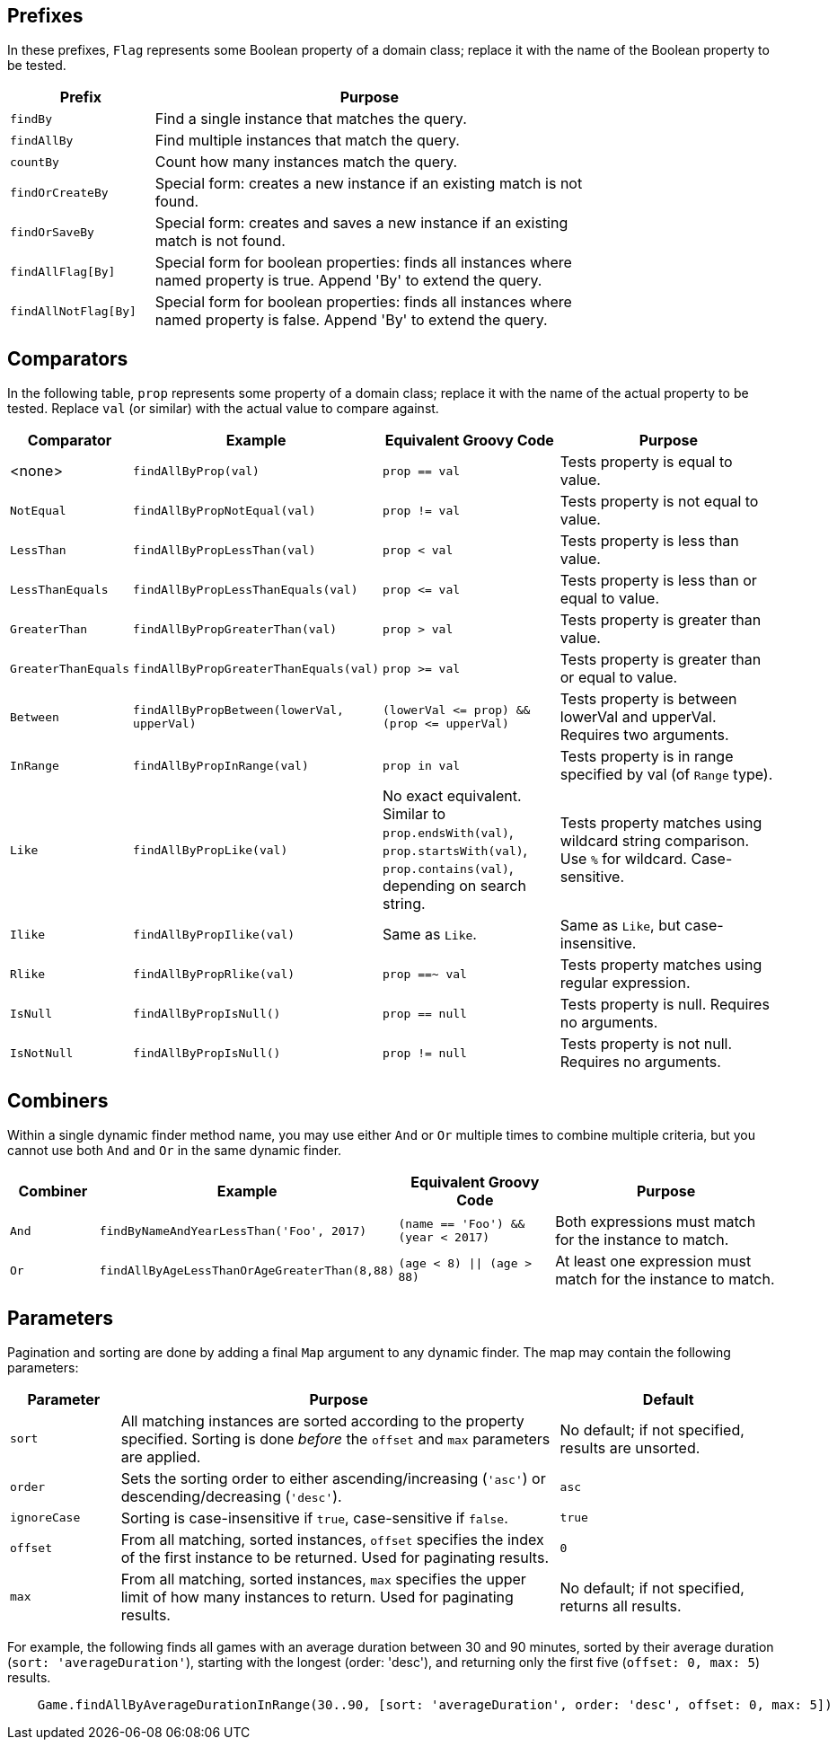 == Prefixes

In these prefixes, `Flag` represents some Boolean property of a domain class; replace it
with the name of the Boolean property to be tested.

[%header, cols="1,3", width="75%", format=csv]
|===
Prefix,Purpose
`findBy`,Find a single instance that matches the query.
`findAllBy`,Find multiple instances that match the query.
`countBy`,Count how many instances match the query.
`findOrCreateBy`,Special form: creates a new instance if an existing match is not found.
`findOrSaveBy`,Special form: creates and saves a new instance if an existing match is not found.
`findAllFlag[By]`,Special form for boolean properties: finds all instances where named property is true. Append 'By' to extend the query.
`findAllNotFlag[By]`,Special form for boolean properties: finds all instances where named property is false. Append 'By' to extend the query.
|===

== Comparators

In the following table, `prop` represents some property of a domain class; replace it with
the name of the actual property to be tested. Replace `val` (or similar) with the actual
value to compare against.
[%header,cols="1,2,2,3"]
|===
|Comparator
|Example
|Equivalent Groovy Code
|Purpose

|<none>
|`findAllByProp(val)`
|`prop == val`
|Tests property is equal to value.

|`NotEqual`
|`findAllByPropNotEqual(val)`
|`prop != val`
|Tests property is not equal to value.

|`LessThan`
|`findAllByPropLessThan(val)`
|`prop < val`
|Tests property is less than value.

|`LessThanEquals`
|`findAllByPropLessThanEquals(val)`
|`prop &lt;= val`
|Tests property is less than or equal to value.

|`GreaterThan`
|`findAllByPropGreaterThan(val)`
|`prop > val`
|Tests property is greater than value.

|`GreaterThanEquals`
|`findAllByPropGreaterThanEquals(val)`
|`prop >= val`
|Tests property is greater than or equal to value.

|`Between`
|`findAllByPropBetween(lowerVal, upperVal)`
|`(lowerVal &lt;= prop) && (prop &lt;= upperVal)`
|Tests property is between lowerVal and upperVal. Requires two arguments.

|`InRange`
|`findAllByPropInRange(val)`
|`prop in val`
|Tests property is in range specified by val (of `Range` type).

|`Like`
|`findAllByPropLike(val)`
|No exact equivalent. Similar to `prop.endsWith(val)`, `prop.startsWith(val)`,
 `prop.contains(val)`, depending on search string.
|Tests property matches using wildcard string comparison. Use `%` for wildcard.
 Case-sensitive.

|`Ilike`
|`findAllByPropIlike(val)`
|Same as `Like`.
|Same as `Like`, but case-insensitive.

|`Rlike`
|`findAllByPropRlike(val)`
|`prop ==~ val`
|Tests property matches using regular expression.

|`IsNull`
|`findAllByPropIsNull()`
|`prop == null`
|Tests property is null. Requires no arguments.

|`IsNotNull`
|`findAllByPropIsNull()`
|`prop != null`
|Tests property is not null. Requires no arguments.
|===

== Combiners

Within a single dynamic finder method name, you may use either `And` or `Or` multiple
times to combine multiple criteria, but you cannot use both `And` and `Or` in the same
dynamic finder.

[%header, cols="1,2,2,3"]
|===
|Combiner
|Example
|Equivalent Groovy Code
|Purpose

|`And`
|`findByNameAndYearLessThan('Foo', 2017)`
|`(name == 'Foo') && (year < 2017)`
|Both expressions must match for the instance to match.

|`Or`
|`findAllByAgeLessThanOrAgeGreaterThan(8,88)`
|`(age < 8) \|\| (age > 88)`
|At least one expression must match for the instance to match.
|===

== Parameters

Pagination and sorting are done by adding a final `Map` argument to any dynamic finder.
The map may contain the following parameters:

[%header, cols="1,4,2"]
|===
|Parameter
|Purpose
|Default

|`sort`
|All matching instances are sorted according to the property specified.
 Sorting is done _before_ the `offset` and `max` parameters are applied.
|No default; if not specified, results are unsorted.

|`order`
|Sets the sorting order to either ascending/increasing (`'asc'`) or
 descending/decreasing (`'desc'`).
|`asc`

|`ignoreCase`
|Sorting is case-insensitive if `true`, case-sensitive if `false`.
|`true`

|`offset`
|From all matching, sorted instances, `offset` specifies the index of the first
 instance to be returned. Used for paginating results.
|`0`

|`max`
|From all matching, sorted instances, `max` specifies the upper limit of how
 many instances to return. Used for paginating results.
|No default; if not specified, returns all results.
|===

For example, the following finds all games with an average duration between 30 and
90 minutes, sorted by their average duration (`sort: 'averageDuration'`), starting
with the longest (order: 'desc'), and returning only the first five
(`offset: 0, max: 5`) results.
```
    Game.findAllByAverageDurationInRange(30..90, [sort: 'averageDuration', order: 'desc', offset: 0, max: 5])
```